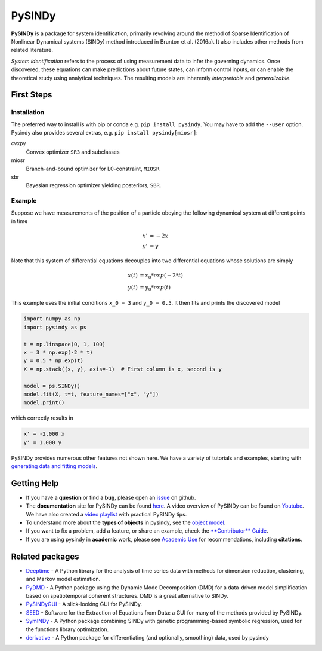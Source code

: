 PySINDy
=========

|BuildCI| |RTD| |PyPI| |Codecov| |JOSS1| |JOSS2| |DOI|

**PySINDy** is a package for system identification, primarily revolving around the method of
Sparse Identification of Nonlinear Dynamical systems (SINDy) method introduced
in Brunton et al. (2016a).
It also includes other methods from related literature.

*System identification* refers to the process of using measurement data to infer the governing dynamics.
Once discovered, these equations can make predictions about future states, can inform control inputs, or can enable the theoretical study using analytical techniques.
The resulting models are inherently *interpretable* and *generalizable*.


First Steps
------------------

Installation
^^^^^^^^^^^^^^

The preferred way to install is with pip or conda e.g. ``pip install pysindy``.
You may have to add the ``--user`` option.
Pysindy also provides several extras, e.g. ``pip install pysindy[miosr]``:

cvxpy
  Convex optimizer ``SR3`` and subclasses

miosr
  Branch-and-bound optimizer for L0-constraint, ``MIOSR``

sbr
  Bayesian regression optimizer yielding posteriors, ``SBR``.

Example
^^^^^^^^^^^
Suppose we have measurements of the position of a particle obeying the following dynamical system at different points in time

.. math::

  x' &= -2 x \\
  y' &= y

Note that this system of differential equations decouples into two differential equations whose solutions are simply

.. math::

  x(t) &= x_0 * exp(-2 * t) \\
  y(t) &= y_0 * exp(t)

This example uses the initial conditions ``x_0 = 3`` and ``y_0 = 0.5``.
It then fits and prints the discovered model

.. code-block:: python

  import numpy as np
  import pysindy as ps

  t = np.linspace(0, 1, 100)
  x = 3 * np.exp(-2 * t)
  y = 0.5 * np.exp(t)
  X = np.stack((x, y), axis=-1)  # First column is x, second is y

  model = ps.SINDy()
  model.fit(X, t=t, feature_names=["x", "y"])
  model.print()

which correctly results in

.. code-block:: text

  x' = -2.000 x
  y' = 1.000 y

PySINDy provides numerous other features not shown here. We have a variety of tutorials and examples, starting with
`generating data and fitting models <examples/tutorial_1/example.html>`_.


Getting Help
-------------

* If you have a **question** or find a **bug**, please open an `issue <https://github.com/dynamicslab/pysindy/issues>`_ on github.
* The **documentation** site for PySINDy can be found `here <https://pysindy.readthedocs.io/en/latest/>`__.
  A video overview of PySINDy can be found on `Youtube <https://www.youtube.com/watch?v=DvbbXX8Bd90>`__.
  We have also created a `video playlist <https://www.youtube.com/playlist?list=PLN90bHJU-JLoOfEk0KyBs2qLTV7OkMZ25>`__ with practical PySINDy tips.
* To understand more about the **types of objects** in pysindy, see the `object model <https://pysindy.readthedocs.io/en/latest/objects>`_.
* If you want to fix a problem, add a feature, or share an example, check the `**Contributor** Guide <https://pysindy.readthedocs.io/en/latest/contributing.html>`_.
* If you are using pysindy in **academic** work, please see `Academic Use <https://pysindy.readthedocs.io/en/latest/academic.html>`_ for recommendations, including **citations**.


Related packages
----------------
* `Deeptime <https://github.com/deeptime-ml/deeptime>`_ - A Python library for the analysis of time series data with methods for dimension reduction, clustering, and Markov model estimation.
* `PyDMD <https://github.com/mathLab/PyDMD/>`_ - A Python package using the Dynamic Mode Decomposition (DMD) for a data-driven model simplification based on spatiotemporal coherent structures. DMD is a great alternative to SINDy.
* `PySINDyGUI <https://github.com/hyumo/pysindy-gui>`_ - A slick-looking GUI for PySINDy.
* `SEED <https://github.com/M-Vause/SEED2.0>`_ - Software for the Extraction of Equations from Data: a GUI for many of the methods provided by PySINDy.
* `SymINDy <https://github.com/andreikitaitsev/SymINDy/>`_ - A Python package combining SINDy with genetic programming-based symbolic regression, used for the functions library optimization.
* `derivative <https://derivative.readthedocs.io/en/latest/>`_ - A Python package for differentiating (and optionally, smoothing) data, used by pysindy


.. |BuildCI| image:: https://github.com/dynamicslab/pysindy/actions/workflows/main.yml/badge.svg
    :target: https://github.com/dynamicslab/pysindy/actions/workflows/main.yml?query=branch%3Amaster

.. |RTD| image:: https://readthedocs.org/projects/pysindy/badge/?version=latest
    :target: https://pysindy.readthedocs.io/en/latest/?badge=latest
    :alt: Documentation Status

.. |PyPI| image:: https://badge.fury.io/py/pysindy.svg
    :target: https://badge.fury.io/py/pysindy

.. |Codecov| image:: https://codecov.io/gh/dynamicslab/pysindy/branch/master/graph/badge.svg
    :target: https://codecov.io/gh/dynamicslab/pysindy

.. |JOSS1| image:: https://joss.theoj.org/papers/82d080bbe10ac3ab4bc03fa75f07d644/status.svg
    :target: https://joss.theoj.org/papers/82d080bbe10ac3ab4bc03fa75f07d644

.. |JOSS2| image:: https://joss.theoj.org/papers/10.21105/joss.03994/status.svg
    :target: https://doi.org/10.21105/joss.03994

.. |DOI| image:: https://zenodo.org/badge/186055899.svg
   :target: https://zenodo.org/badge/latestdoi/186055899
